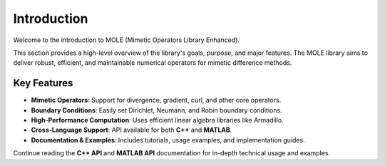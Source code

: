 Introduction
============

Welcome to the introduction to MOLE (Mimetic Operators Library Enhanced). 

This section provides a high-level overview of the library's goals, purpose, and major features. The MOLE library aims to deliver robust, efficient, and maintainable numerical operators for mimetic difference methods.

-------------
Key Features
-------------

- **Mimetic Operators**: Support for divergence, gradient, curl, and other core operators.

- **Boundary Conditions**: Easily set Dirichlet, Neumann, and Robin boundary conditions.

- **High-Performance Computation**: Uses efficient linear algebra libraries like Armadillo.

- **Cross-Language Support**: API available for both **C++** and **MATLAB**.

- **Documentation & Examples**: Includes tutorials, usage examples, and implementation guides.

Continue reading the **C++ API** and **MATLAB API** documentation for in-depth technical usage and examples.